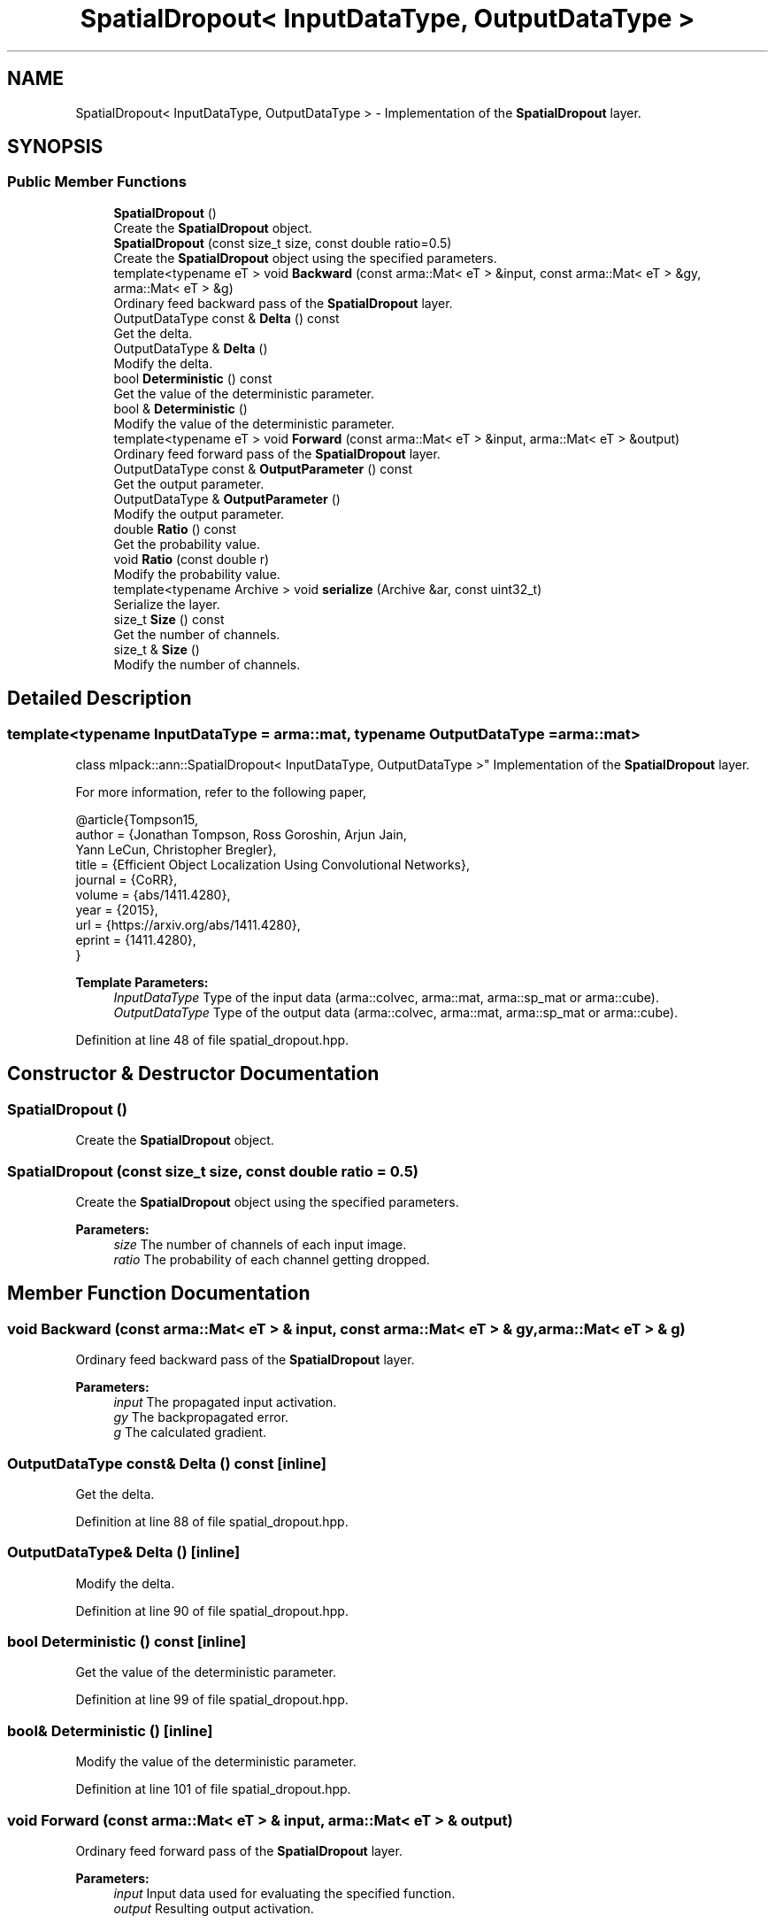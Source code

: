 .TH "SpatialDropout< InputDataType, OutputDataType >" 3 "Sun Aug 22 2021" "Version 3.4.2" "mlpack" \" -*- nroff -*-
.ad l
.nh
.SH NAME
SpatialDropout< InputDataType, OutputDataType > \- Implementation of the \fBSpatialDropout\fP layer\&.  

.SH SYNOPSIS
.br
.PP
.SS "Public Member Functions"

.in +1c
.ti -1c
.RI "\fBSpatialDropout\fP ()"
.br
.RI "Create the \fBSpatialDropout\fP object\&. "
.ti -1c
.RI "\fBSpatialDropout\fP (const size_t size, const double ratio=0\&.5)"
.br
.RI "Create the \fBSpatialDropout\fP object using the specified parameters\&. "
.ti -1c
.RI "template<typename eT > void \fBBackward\fP (const arma::Mat< eT > &input, const arma::Mat< eT > &gy, arma::Mat< eT > &g)"
.br
.RI "Ordinary feed backward pass of the \fBSpatialDropout\fP layer\&. "
.ti -1c
.RI "OutputDataType const  & \fBDelta\fP () const"
.br
.RI "Get the delta\&. "
.ti -1c
.RI "OutputDataType & \fBDelta\fP ()"
.br
.RI "Modify the delta\&. "
.ti -1c
.RI "bool \fBDeterministic\fP () const"
.br
.RI "Get the value of the deterministic parameter\&. "
.ti -1c
.RI "bool & \fBDeterministic\fP ()"
.br
.RI "Modify the value of the deterministic parameter\&. "
.ti -1c
.RI "template<typename eT > void \fBForward\fP (const arma::Mat< eT > &input, arma::Mat< eT > &output)"
.br
.RI "Ordinary feed forward pass of the \fBSpatialDropout\fP layer\&. "
.ti -1c
.RI "OutputDataType const  & \fBOutputParameter\fP () const"
.br
.RI "Get the output parameter\&. "
.ti -1c
.RI "OutputDataType & \fBOutputParameter\fP ()"
.br
.RI "Modify the output parameter\&. "
.ti -1c
.RI "double \fBRatio\fP () const"
.br
.RI "Get the probability value\&. "
.ti -1c
.RI "void \fBRatio\fP (const double r)"
.br
.RI "Modify the probability value\&. "
.ti -1c
.RI "template<typename Archive > void \fBserialize\fP (Archive &ar, const uint32_t)"
.br
.RI "Serialize the layer\&. "
.ti -1c
.RI "size_t \fBSize\fP () const"
.br
.RI "Get the number of channels\&. "
.ti -1c
.RI "size_t & \fBSize\fP ()"
.br
.RI "Modify the number of channels\&. "
.in -1c
.SH "Detailed Description"
.PP 

.SS "template<typename InputDataType = arma::mat, typename OutputDataType = arma::mat>
.br
class mlpack::ann::SpatialDropout< InputDataType, OutputDataType >"
Implementation of the \fBSpatialDropout\fP layer\&. 

For more information, refer to the following paper,
.PP
.PP
.nf
@article{Tompson15,
  author    = {Jonathan Tompson, Ross Goroshin, Arjun Jain,
               Yann LeCun, Christopher Bregler},
  title     = {Efficient Object Localization Using Convolutional Networks},
  journal   = {CoRR},
  volume    = {abs/1411\&.4280},
  year      = {2015},
  url       = {https://arxiv\&.org/abs/1411\&.4280},
  eprint    = {1411\&.4280},
}
.fi
.PP
.PP
\fBTemplate Parameters:\fP
.RS 4
\fIInputDataType\fP Type of the input data (arma::colvec, arma::mat, arma::sp_mat or arma::cube)\&. 
.br
\fIOutputDataType\fP Type of the output data (arma::colvec, arma::mat, arma::sp_mat or arma::cube)\&. 
.RE
.PP

.PP
Definition at line 48 of file spatial_dropout\&.hpp\&.
.SH "Constructor & Destructor Documentation"
.PP 
.SS "\fBSpatialDropout\fP ()"

.PP
Create the \fBSpatialDropout\fP object\&. 
.SS "\fBSpatialDropout\fP (const size_t size, const double ratio = \fC0\&.5\fP)"

.PP
Create the \fBSpatialDropout\fP object using the specified parameters\&. 
.PP
\fBParameters:\fP
.RS 4
\fIsize\fP The number of channels of each input image\&. 
.br
\fIratio\fP The probability of each channel getting dropped\&. 
.RE
.PP

.SH "Member Function Documentation"
.PP 
.SS "void Backward (const arma::Mat< eT > & input, const arma::Mat< eT > & gy, arma::Mat< eT > & g)"

.PP
Ordinary feed backward pass of the \fBSpatialDropout\fP layer\&. 
.PP
\fBParameters:\fP
.RS 4
\fIinput\fP The propagated input activation\&. 
.br
\fIgy\fP The backpropagated error\&. 
.br
\fIg\fP The calculated gradient\&. 
.RE
.PP

.SS "OutputDataType const& Delta () const\fC [inline]\fP"

.PP
Get the delta\&. 
.PP
Definition at line 88 of file spatial_dropout\&.hpp\&.
.SS "OutputDataType& Delta ()\fC [inline]\fP"

.PP
Modify the delta\&. 
.PP
Definition at line 90 of file spatial_dropout\&.hpp\&.
.SS "bool Deterministic () const\fC [inline]\fP"

.PP
Get the value of the deterministic parameter\&. 
.PP
Definition at line 99 of file spatial_dropout\&.hpp\&.
.SS "bool& Deterministic ()\fC [inline]\fP"

.PP
Modify the value of the deterministic parameter\&. 
.PP
Definition at line 101 of file spatial_dropout\&.hpp\&.
.SS "void Forward (const arma::Mat< eT > & input, arma::Mat< eT > & output)"

.PP
Ordinary feed forward pass of the \fBSpatialDropout\fP layer\&. 
.PP
\fBParameters:\fP
.RS 4
\fIinput\fP Input data used for evaluating the specified function\&. 
.br
\fIoutput\fP Resulting output activation\&. 
.RE
.PP

.SS "OutputDataType const& OutputParameter () const\fC [inline]\fP"

.PP
Get the output parameter\&. 
.PP
Definition at line 83 of file spatial_dropout\&.hpp\&.
.SS "OutputDataType& OutputParameter ()\fC [inline]\fP"

.PP
Modify the output parameter\&. 
.PP
Definition at line 85 of file spatial_dropout\&.hpp\&.
.SS "double Ratio () const\fC [inline]\fP"

.PP
Get the probability value\&. 
.PP
Definition at line 104 of file spatial_dropout\&.hpp\&.
.SS "void Ratio (const double r)\fC [inline]\fP"

.PP
Modify the probability value\&. 
.PP
Definition at line 107 of file spatial_dropout\&.hpp\&.
.PP
References SpatialDropout< InputDataType, OutputDataType >::serialize()\&.
.SS "void serialize (Archive & ar, const uint32_t)"

.PP
Serialize the layer\&. 
.PP
Referenced by SpatialDropout< InputDataType, OutputDataType >::Ratio()\&.
.SS "size_t Size () const\fC [inline]\fP"

.PP
Get the number of channels\&. 
.PP
Definition at line 93 of file spatial_dropout\&.hpp\&.
.SS "size_t& Size ()\fC [inline]\fP"

.PP
Modify the number of channels\&. 
.PP
Definition at line 96 of file spatial_dropout\&.hpp\&.

.SH "Author"
.PP 
Generated automatically by Doxygen for mlpack from the source code\&.
